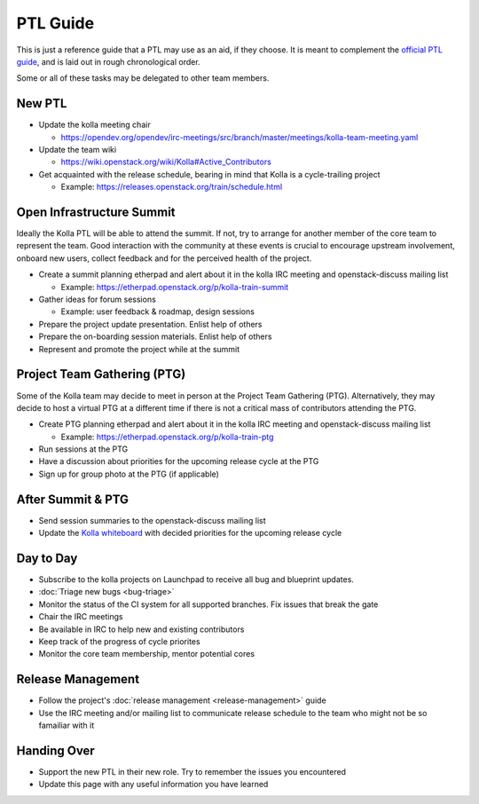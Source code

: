 =========
PTL Guide
=========

This is just a reference guide that a PTL may use as an aid, if they choose.
It is meant to complement the `official PTL guide
<https://docs.openstack.org/project-team-guide/ptl.html>`__, and is laid out in
rough chronological order.

Some or all of these tasks may be delegated to other team members.

New PTL
=======

* Update the kolla meeting chair

  * https://opendev.org/opendev/irc-meetings/src/branch/master/meetings/kolla-team-meeting.yaml

* Update the team wiki

  * https://wiki.openstack.org/wiki/Kolla#Active_Contributors

* Get acquainted with the release schedule, bearing in mind that Kolla is a
  cycle-trailing project

  * Example: https://releases.openstack.org/train/schedule.html

Open Infrastructure Summit
==========================

Ideally the Kolla PTL will be able to attend the summit. If not, try to arrange
for another member of the core team to represent the team. Good interaction
with the community at these events is crucial to encourage upstream
involvement, onboard new users, collect feedback and for the perceived health
of the project.

* Create a summit planning etherpad and alert about it in the kolla IRC meeting
  and openstack-discuss mailing list

  * Example: https://etherpad.openstack.org/p/kolla-train-summit

* Gather ideas for forum sessions

  * Example: user feedback & roadmap, design sessions

* Prepare the project update presentation. Enlist help of others

* Prepare the on-boarding session materials. Enlist help of others

* Represent and promote the project while at the summit

Project Team Gathering (PTG)
============================

Some of the Kolla team may decide to meet in person at the Project Team
Gathering (PTG). Alternatively, they may decide to host a virtual PTG at a
different time if there is not a critical mass of contributors attending the
PTG.

* Create PTG planning etherpad and alert about it in the
  kolla IRC meeting and openstack-discuss mailing list

  * Example: https://etherpad.openstack.org/p/kolla-train-ptg

* Run sessions at the PTG

* Have a discussion about priorities for the upcoming release cycle at the PTG

* Sign up for group photo at the PTG (if applicable)

After Summit & PTG
==================

* Send session summaries to the openstack-discuss mailing list

* Update the `Kolla whiteboard
  <https://etherpad.openstack.org/p/KollaWhiteBoard>`__ with decided priorities
  for the upcoming release cycle

Day to Day
==========

* Subscribe to the kolla projects on Launchpad to receive all bug and blueprint
  updates.

* :doc:`Triage new bugs <bug-triage>`

* Monitor the status of the CI system for all supported branches. Fix issues
  that break the gate

* Chair the IRC meetings

* Be available in IRC to help new and existing contributors

* Keep track of the progress of cycle priorites

* Monitor the core team membership, mentor potential cores

Release Management
==================

* Follow the project's :doc:`release management <release-management>` guide

* Use the IRC meeting and/or mailing list to communicate release schedule to
  the team who might not be so famailiar with it

Handing Over
============

* Support the new PTL in their new role. Try to remember the issues you
  encountered

* Update this page with any useful information you have learned
